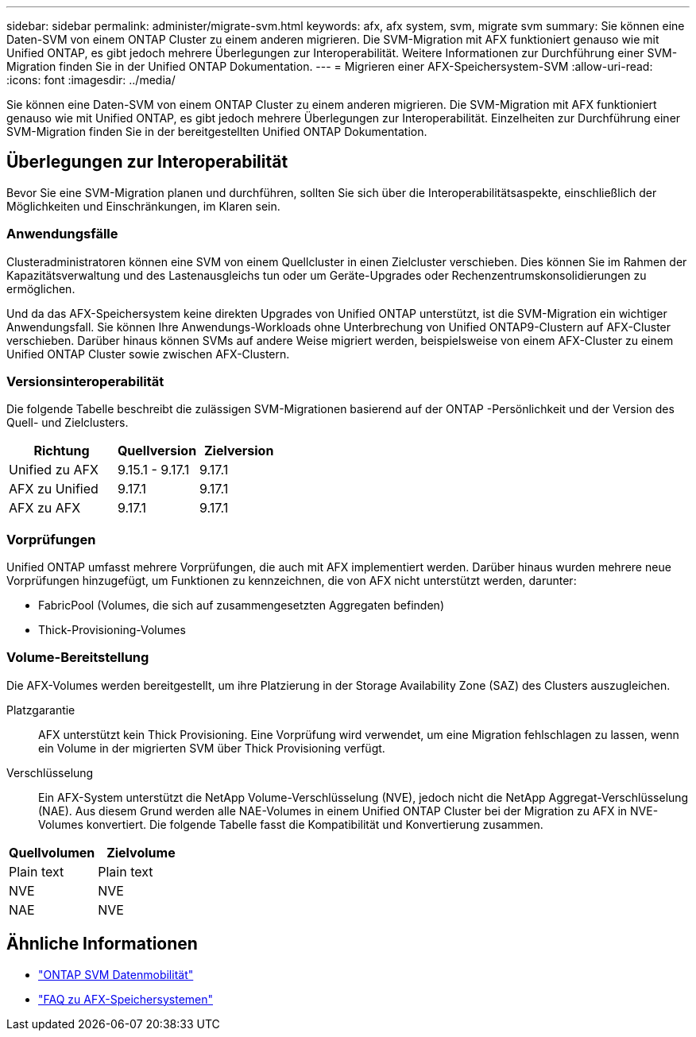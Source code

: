---
sidebar: sidebar 
permalink: administer/migrate-svm.html 
keywords: afx, afx system, svm, migrate svm 
summary: Sie können eine Daten-SVM von einem ONTAP Cluster zu einem anderen migrieren.  Die SVM-Migration mit AFX funktioniert genauso wie mit Unified ONTAP, es gibt jedoch mehrere Überlegungen zur Interoperabilität.  Weitere Informationen zur Durchführung einer SVM-Migration finden Sie in der Unified ONTAP Dokumentation. 
---
= Migrieren einer AFX-Speichersystem-SVM
:allow-uri-read: 
:icons: font
:imagesdir: ../media/


[role="lead"]
Sie können eine Daten-SVM von einem ONTAP Cluster zu einem anderen migrieren.  Die SVM-Migration mit AFX funktioniert genauso wie mit Unified ONTAP, es gibt jedoch mehrere Überlegungen zur Interoperabilität.  Einzelheiten zur Durchführung einer SVM-Migration finden Sie in der bereitgestellten Unified ONTAP Dokumentation.



== Überlegungen zur Interoperabilität

Bevor Sie eine SVM-Migration planen und durchführen, sollten Sie sich über die Interoperabilitätsaspekte, einschließlich der Möglichkeiten und Einschränkungen, im Klaren sein.



=== Anwendungsfälle

Clusteradministratoren können eine SVM von einem Quellcluster in einen Zielcluster verschieben.  Dies können Sie im Rahmen der Kapazitätsverwaltung und des Lastenausgleichs tun oder um Geräte-Upgrades oder Rechenzentrumskonsolidierungen zu ermöglichen.

Und da das AFX-Speichersystem keine direkten Upgrades von Unified ONTAP unterstützt, ist die SVM-Migration ein wichtiger Anwendungsfall.  Sie können Ihre Anwendungs-Workloads ohne Unterbrechung von Unified ONTAP9-Clustern auf AFX-Cluster verschieben.  Darüber hinaus können SVMs auf andere Weise migriert werden, beispielsweise von einem AFX-Cluster zu einem Unified ONTAP Cluster sowie zwischen AFX-Clustern.



=== Versionsinteroperabilität

Die folgende Tabelle beschreibt die zulässigen SVM-Migrationen basierend auf der ONTAP -Persönlichkeit und der Version des Quell- und Zielclusters.

[cols="40,30,30"]
|===
| Richtung | Quellversion | Zielversion 


| Unified zu AFX | 9.15.1 - 9.17.1 | 9.17.1 


| AFX zu Unified | 9.17.1 | 9.17.1 


| AFX zu AFX | 9.17.1 | 9.17.1 
|===


=== Vorprüfungen

Unified ONTAP umfasst mehrere Vorprüfungen, die auch mit AFX implementiert werden.  Darüber hinaus wurden mehrere neue Vorprüfungen hinzugefügt, um Funktionen zu kennzeichnen, die von AFX nicht unterstützt werden, darunter:

* FabricPool (Volumes, die sich auf zusammengesetzten Aggregaten befinden)
* Thick-Provisioning-Volumes




=== Volume-Bereitstellung

Die AFX-Volumes werden bereitgestellt, um ihre Platzierung in der Storage Availability Zone (SAZ) des Clusters auszugleichen.

Platzgarantie:: AFX unterstützt kein Thick Provisioning.  Eine Vorprüfung wird verwendet, um eine Migration fehlschlagen zu lassen, wenn ein Volume in der migrierten SVM über Thick Provisioning verfügt.
Verschlüsselung:: Ein AFX-System unterstützt die NetApp Volume-Verschlüsselung (NVE), jedoch nicht die NetApp Aggregat-Verschlüsselung (NAE).  Aus diesem Grund werden alle NAE-Volumes in einem Unified ONTAP Cluster bei der Migration zu AFX in NVE-Volumes konvertiert.  Die folgende Tabelle fasst die Kompatibilität und Konvertierung zusammen.


[cols="50,50"]
|===
| Quellvolumen | Zielvolume 


| Plain text | Plain text 


| NVE | NVE 


| NAE | NVE 
|===


== Ähnliche Informationen

* https://docs.netapp.com/us-en/ontap/svm-migrate/index.html["ONTAP SVM Datenmobilität"^]
* link:../faq-ontap-afx.html["FAQ zu AFX-Speichersystemen"]

